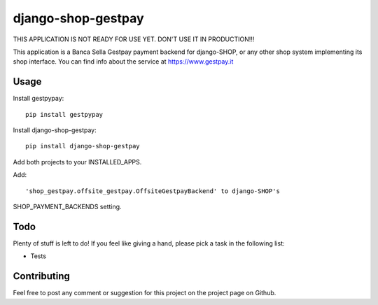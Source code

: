 ========================
django-shop-gestpay
========================

THIS APPLICATION IS NOT READY FOR USE YET. DON'T USE IT IN PRODUCTION!!!

This application is a Banca Sella Gestpay payment backend for django-SHOP, or any other shop
system implementing its shop interface. You can find info about the service at
https://www.gestpay.it

Usage
======

Install gestpypay::

    pip install gestpypay

Install django-shop-gestpay::

    pip install django-shop-gestpay

Add both projects to your INSTALLED_APPS.

Add::

    'shop_gestpay.offsite_gestpay.OffsiteGestpayBackend' to django-SHOP's

SHOP_PAYMENT_BACKENDS setting.

Todo
=====

Plenty of stuff is left to do! If you feel like giving a hand, please pick a task
in the following list:

* Tests
  
Contributing
=============

Feel free to post any comment or suggestion for this project on the project page
on Github.